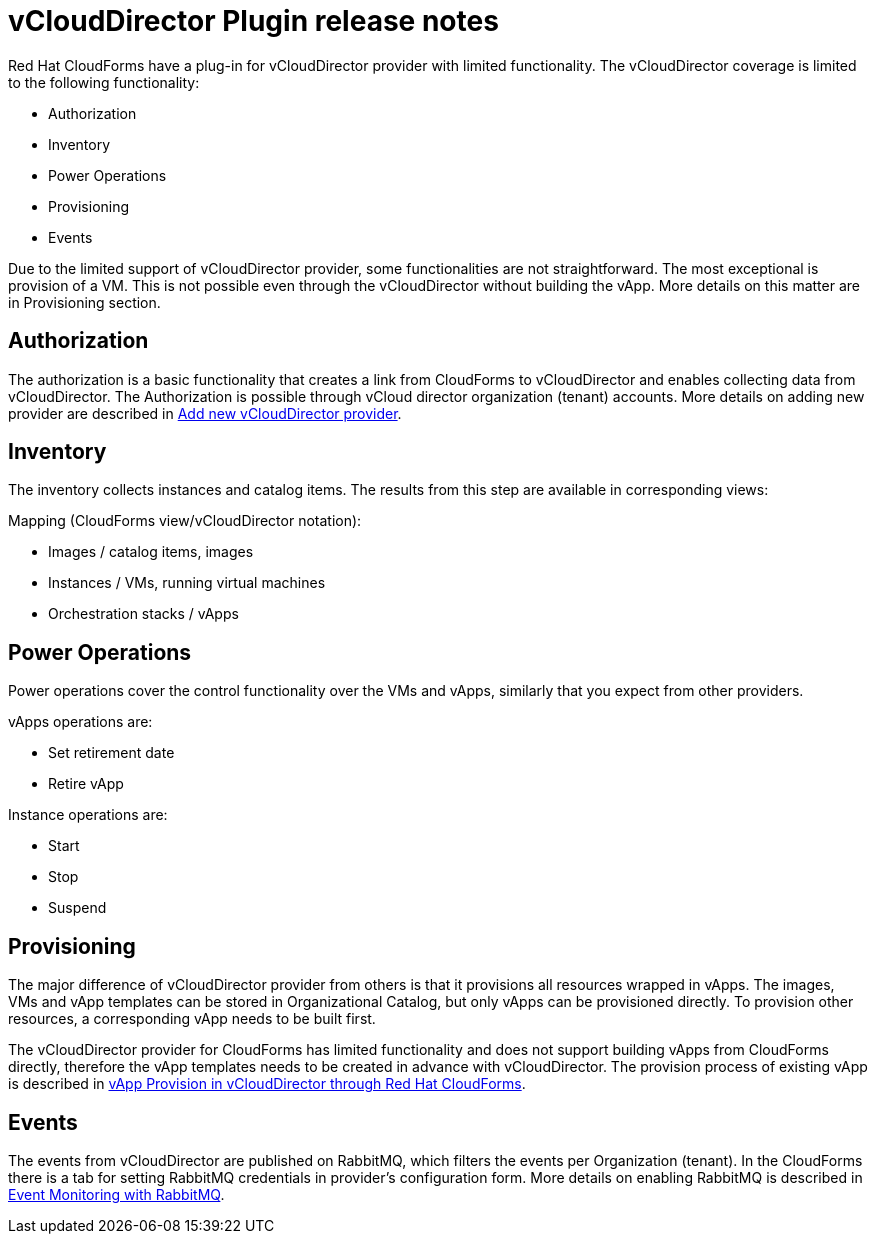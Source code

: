 = vCloudDirector Plugin release notes

.Red Hat CloudForms have a plug-in for vCloudDirector provider with limited functionality. The vCloudDirector coverage is limited to the following functionality:
*  Authorization
*  Inventory
*  Power Operations
*  Provisioning
*  Events

Due to the limited support of vCloudDirector provider, some functionalities are not straightforward. The most exceptional is provision of a VM. This is not possible even through the vCloudDirector without building the vApp. More details on this matter are in Provisioning section.

== Authorization
The authorization is a basic functionality that creates a link from CloudForms to vCloudDirector and enables collecting data from vCloudDirector. The Authorization is possible through vCloud director organization (tenant) accounts. More details on adding new provider are described in link:adding-vcd-provider.adoc[Add new vCloudDirector provider].


== Inventory
The inventory collects instances and catalog items. The results from this step are available in corresponding views:

.Mapping (CloudForms view/vCloudDirector notation):
* Images / catalog items, images
* Instances / VMs, running virtual machines
* Orchestration stacks / vApps

== Power Operations
Power operations cover the control functionality over the VMs and vApps, similarly that you expect from other providers.

.vApps operations are:
 * Set retirement date
 * Retire vApp

.Instance operations are:
* Start
* Stop
* Suspend

== Provisioning
The major difference of vCloudDirector provider from others is that it provisions all resources wrapped in vApps. The images, VMs and vApp templates can be stored in Organizational Catalog, but only vApps can be provisioned directly. To provision other resources, a corresponding vApp needs to be built first.

The vCloudDirector provider for CloudForms has limited functionality and does not support building vApps from CloudForms directly, therefore the vApp templates needs to be created in advance with vCloudDirector. The provision process of existing vApp is described in link:vcd-vapp-provision.adoc[vApp Provision in vCloudDirector through Red Hat CloudForms].


== Events
The events from vCloudDirector are published on RabbitMQ, which filters the events per Organization (tenant). In the CloudForms there is a tab for setting RabbitMQ credentials in provider's configuration form. More details on enabling RabbitMQ is described in link:vcd-rabbitmq.adoc[Event Monitoring with RabbitMQ].

